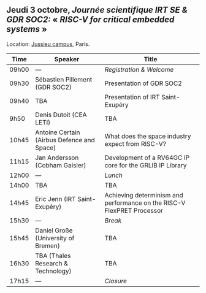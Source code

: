 ** Jeudi 3 octobre, /Journée scientifique IRT SE & GDR SOC2:/ « /RISC-V for critical embedded systems/ »
    :PROPERTIES:
    :CUSTOM_ID: jeudi
    :END:

Location: [[https://fr.wikipedia.org/wiki/Campus_de_Jussieu][Jussieu campus]], Paris.
|-------+--------------------------------------------+------------------------------------------------------------------------|
| Time  | Speaker                                    | Title                                                                  |
|-------+--------------------------------------------+------------------------------------------------------------------------|
| 09h00 | ---                                        | /Registration & Welcome/                                               |
|-------+--------------------------------------------+------------------------------------------------------------------------|
| 09h30 | Sébastien Pillement (GDR SOC2)             | Presentation of GDR SOC2                                               |
|-------+--------------------------------------------+------------------------------------------------------------------------|
| 09h40 | TBA                                        | Presentation of IRT Saint-Exupéry                                      |
|-------+--------------------------------------------+------------------------------------------------------------------------|
| 9h50  | Denis Dutoit (CEA LETI)                    | TBA                                                                    |
|-------+--------------------------------------------+------------------------------------------------------------------------|
| 10h45 | Antoine Certain (Airbus Defence and Space) | What does the space industry expect from RISC-V?                       |
|-------+--------------------------------------------+------------------------------------------------------------------------|
| 11h15 | Jan Andersson (Cobham Gaisler)             | Development of a RV64GC IP core for the GRLIB IP Library               |
|-------+--------------------------------------------+------------------------------------------------------------------------|
| 12h00 | ---                                        | /Lunch/                                                                |
|-------+--------------------------------------------+------------------------------------------------------------------------|
| 14h00 | TBA                                        | TBA                                                                    |
|-------+--------------------------------------------+------------------------------------------------------------------------|
| 14h45 | Eric Jenn (IRT Saint-Exupéry)              | Achieving determinism and performance on the RISC-V FlexPRET Processor |
|-------+--------------------------------------------+------------------------------------------------------------------------|
| 15h30 | ---                                        | /Break/                                                                |
|-------+--------------------------------------------+------------------------------------------------------------------------|
| 15h45 | Daniel Große (University of Bremen)        | TBA                                                                    |
|-------+--------------------------------------------+------------------------------------------------------------------------|
| 16h30 | TBA (Thales Research & Technology)         | TBA                                                                    |
|-------+--------------------------------------------+------------------------------------------------------------------------|
| 17h15 | ---                                        | /Closure/                                                              |
|-------+--------------------------------------------+------------------------------------------------------------------------|
